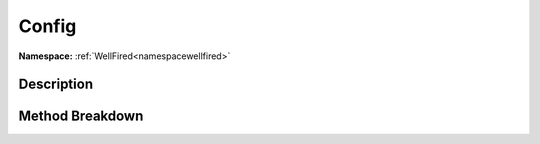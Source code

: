 .. _namespacewellfired_profile_config:

Config
=======

**Namespace:** :ref:`WellFired<namespacewellfired>`

Description
------------



Method Breakdown
-----------------

